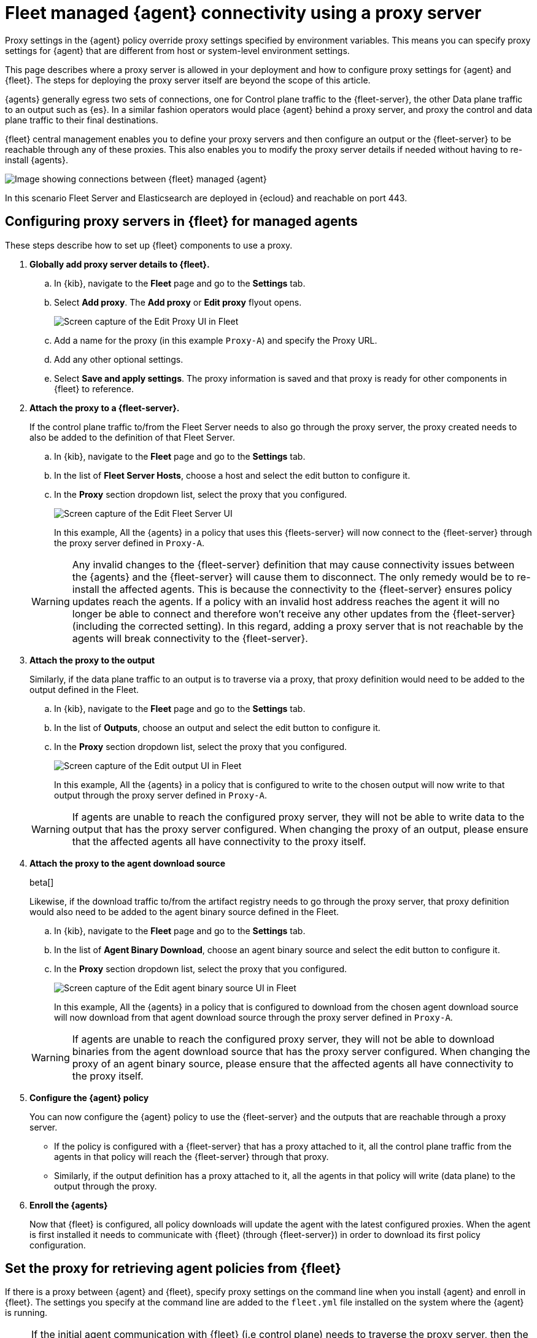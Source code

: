 [[fleet-agent-proxy-managed]]
= Fleet managed {agent} connectivity using a proxy server

Proxy settings in the {agent} policy override proxy settings specified by environment variables. This means you can specify proxy settings for {agent} that are different from host or system-level environment settings.

This page describes where a proxy server is allowed in your deployment and how to configure proxy settings for {agent} and {fleet}. The steps for deploying the proxy server itself are beyond the scope of this article.

{agents} generally egress two sets of connections, one for Control plane traffic to the {fleet-server}, the other Data plane traffic to an output such as {es}. In a similar fashion operators would place {agent} behind a proxy server, and proxy the control and data plane traffic to their final destinations. 

{fleet} central management enables you to define your proxy servers and then configure an output or the {fleet-server} to be reachable through any of these proxies. This also enables you to modify the proxy server details if needed without having to re-install {agents}. 

image::images/agent-proxy-server-managed-deployment.png[Image showing connections between {fleet} managed {agent}, {fleet-server}, and {es}]

In this scenario Fleet Server and Elasticsearch are deployed in {ecloud} and reachable on port 443.


[[fleet-agent-proxy-server-managed-agents]]
== Configuring proxy servers in {fleet} for managed agents

These steps describe how to set up {fleet} components to use a proxy.

. **Globally add proxy server details to {fleet}.**

.. In {kib}, navigate to the **Fleet** page and go to the **Settings** tab.
.. Select **Add proxy**. The **Add proxy** or **Edit proxy** flyout opens.
+
image::images/elastic-agent-proxy-edit-proxy.png[Screen capture of the Edit Proxy UI in Fleet]
+
.. Add a name for the proxy (in this example `Proxy-A`) and specify the Proxy URL.
.. Add any other optional settings.
.. Select **Save and apply settings**. The proxy information is saved and that proxy is ready for other components in {fleet} to reference.

. **Attach the proxy to a {fleet-server}.**
+
If the control plane traffic to/from the Fleet Server needs to also go through the proxy server, the proxy created needs to also be added to the definition of that Fleet Server.

.. In {kib}, navigate to the **Fleet** page and go to the **Settings** tab.
.. In the list of **Fleet Server Hosts**, choose a host and select the edit button to configure it.
.. In the **Proxy** section dropdown list, select the proxy that you configured.
+
image::images/elastic-agent-proxy-edit-fleet-server.png[Screen capture of the Edit Fleet Server UI]
+
In this example, All the {agents} in a policy that uses this {fleets-server} will now connect to the {fleet-server} through the proxy server defined in `Proxy-A`.

+
====
[WARNING]
Any invalid changes to the {fleet-server} definition that may cause connectivity issues between the {agents} and the {fleet-server} will cause them to disconnect. The only remedy would be to re-install the affected agents. This is because the connectivity to the {fleet-server} ensures policy updates reach the agents. If a policy with an invalid host address reaches the agent it will no longer be able to connect and therefore won't receive any other updates from the {fleet-server} (including the corrected setting). In this regard, adding a proxy server that is not reachable by the agents will break connectivity to the {fleet-server}.
====
+
. **Attach the proxy to the output**
+
Similarly, if the data plane traffic to an output is to traverse via a proxy, that proxy definition would need to be added to the output defined in the Fleet.

.. In {kib}, navigate to the **Fleet** page and go to the **Settings** tab.
.. In the list of **Outputs**, choose an output and select the edit button to configure it.
.. In the **Proxy** section dropdown list, select the proxy that you configured.
+
image::images/elastic-agent-proxy-edit-output.png[Screen capture of the Edit output UI in Fleet]
+
In this example, All the {agents} in a policy that is configured to write to the chosen output will now write to that output through the proxy server defined in `Proxy-A`.

+
====
[WARNING]
If agents are unable to reach the configured proxy server, they will not be able to write data to the output that has the proxy server configured. When changing the proxy of an output, please ensure that the affected agents all have connectivity to the proxy itself.
====
+
. **Attach the proxy to the agent download source**
+
beta[]
+
Likewise, if the download traffic to/from the artifact registry needs to go through the proxy server, that proxy definition would also need to be added to the agent binary source defined in the Fleet.

.. In {kib}, navigate to the **Fleet** page and go to the **Settings** tab.
.. In the list of **Agent Binary Download**, choose an agent binary source and select the edit button to configure it.
.. In the **Proxy** section dropdown list, select the proxy that you configured.
+
image::images/elastic-agent-proxy-edit-agent-binary-source.png[Screen capture of the Edit agent binary source UI in Fleet]
+
In this example, All the {agents} in a policy that is configured to download from the chosen agent download source will now download from that agent download source through the proxy server defined in `Proxy-A`.

+
====
[WARNING]
If agents are unable to reach the configured proxy server, they will not be able to download binaries from the agent download source that has the proxy server configured. When changing the proxy of an agent binary source, please ensure that the affected agents all have connectivity to the proxy itself.
====
+
. **Configure the {agent} policy**
+
You can now configure the {agent} policy to use the {fleet-server} and the outputs that are reachable through a proxy server.

** If the policy is configured with a {fleet-server} that has a proxy attached to it, all the control plane traffic from the agents in that policy will reach the {fleet-server} through that proxy. 
** Similarly, if the output definition has a proxy attached to it, all the agents in that policy will write (data plane) to the output through the proxy.
+
. **Enroll the {agents}**
+
Now that {fleet} is configured, all policy downloads will update the agent with the latest configured proxies. When the agent is first installed it needs to communicate with {fleet} (through {fleet-server}) in order to download its first policy configuration. 

[discrete]
[[cli-proxy-settings]]
== Set the proxy for retrieving agent policies from {fleet}

If there is a proxy between {agent} and {fleet}, specify proxy settings on the
command line when you install {agent} and enroll in {fleet}. The settings you
specify at the command line are added to the `fleet.yml` file installed on the
system where the {agent} is running.

NOTE: If the initial agent communication with {fleet} (i.e control plane) needs to traverse the proxy server, then the agent needs to be configured to do so using the `–proxy-url` command line flag which is applied during the agent installation. Once connectivity to {fleet} is established, proxy server details can be managed through the UI.

NOTE: If {kib} is behind a proxy server, you'll still need to
<<epr-proxy-setting,configure {kib} settings>> to access the package registry.

The `enroll` and `install` commands accept the following flags:

|===
| CLI flag | Description

|`--proxy-url <url>`
|URL of the proxy server. The value may be either a complete URL or a
`host[:port]`, in which case the `http` scheme is assumed.  The URL accepts optional
username and password settings for authenticating with the proxy. For example:
`http://<username>:<password>@<proxy host>/`.

|`--proxy-disabled`
|If specified, all proxy settings, including the `HTTP_PROXY` and `HTTPS_PROXY`
environment variables, are ignored.

|`--proxy-header <header name>=<value>`
|Additional header to send to the proxy during CONNECT requests. Use the
`--proxy-header` flag multiple times to add additional headers. You can use
this setting to pass keys/tokens required for authenticating with the proxy.

|===

For example:

[source,sh]
----
elastic-agent install --url="https://10.0.1.6:8220" --enrollment-token=TOKEN --proxy-url="http://10.0.1.7:3128" --fleet-server-es-ca="/usr/local/share/ca-certificates/es-ca.crt" --certificate-authorities="/usr/local/share/ca-certificates/fleet-ca.crt"
----

The command in the previous example adds the following settings to the
`fleet.yml` policy on the host where {agent} is installed:

[source,yaml]
----
fleet:
  enabled: true
  access_api_key: API-KEY
  hosts:
  - https://10.0.1.6:8220
  ssl:
    verification_mode: ""
    certificate_authorities:
    - /usr/local/share/ca-certificates/es-ca.crt
    renegotiation: never
  timeout: 10m0s
  proxy_url: http://10.0.1.7:3128
  reporting:
    threshold: 10000
    check_frequency_sec: 30
  agent:
    id: ""
----

NOTE: When {agent} runs, the `fleet.yml` file gets encrypted and renamed to `fleet.enc`.

[[fleet-agent-proxy-server-secure-gateway]]
== {agent} connectivity using a secure proxy gateway

Many secure proxy gateways are configured to perform mutual TLS and expect all connections to present their certificate. In these instances the Client (in this case the Elastic Agent) would need to present a certificate and key to the Server (the secure proxy). In return the client expects to see a certificate authority chain from the server to ensure it is also communicating to a trusted entity.

image::images/elastic-agent-proxy-gateway-secure.png[Image showing data flow between the proxy server and the Certificate Authority]

If mTLs is a requirement when connecting to your proxy server, then you have the option to add the Client certificate and Client certificate key to the proxy. Once configured, all the Elastic Agents in a policy that connect to this secure proxy (via an output or fleet server), will use the nominated certificates to establish connections to the proxy server.

It should be noted that the user can define a local path to the certificate and key as in many common scenarios the certificate and key will be unique for each Elastic Agent.

Equally important is the Certificate Authority that the agents need to use to validate the certificate they are receiving from the secure proxy server. This can also be added when creating the proxy definition in the Fleet settings.

image::images/elastic-agent-edit-proxy-secure-settings.png[Screen capture of the Edit Proxy UI, highlighting the Certificate and Certificate key settings]

NOTE: Currently {agents} will not present a certificate for Control Plane traffic to the {fleet-server}. Some proxy servers are setup to mandate that the client setting up a connection presents a certificate to them before allowing that client to connect. This issue will be resolved by link:https://github.com/elastic/elastic-agent/issues/2248[issue #2248]. Our recommendation is to avoid adding a secure proxy as such in a {fleet-server} configuration flyout.

NOTE: In case {kib} is behind a proxy server or is otherwise unable to access the {package-registry} to download package metadata and content, refer to <<epr-proxy-setting>>.